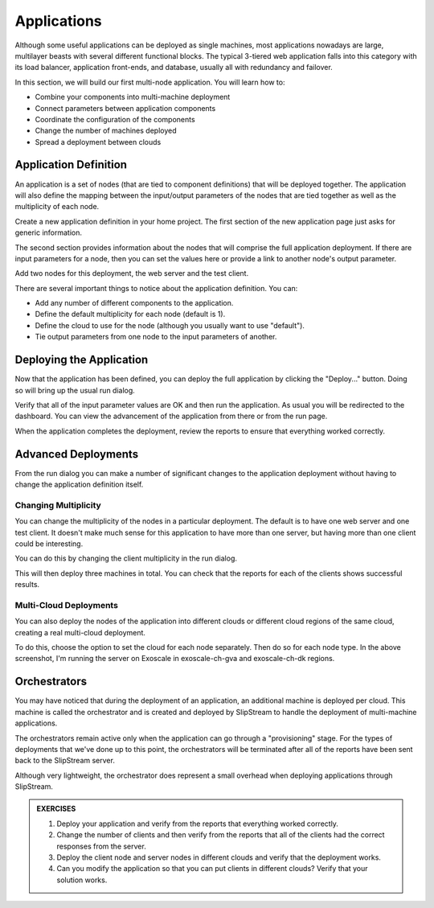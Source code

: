 Applications
============

Although some useful applications can be deployed as single machines,
most applications nowadays are large, multilayer beasts with several
different functional blocks. The typical 3-tiered web application
falls into this category with its load balancer, application
front-ends, and database, usually all with redundancy and failover.

In this section, we will build our first multi-node application.  You
will learn how to:

- Combine your components into multi-machine deployment
- Connect parameters between application components
- Coordinate the configuration of the components
- Change the number of machines deployed
- Spread a deployment between clouds

Application Definition
----------------------

An application is a set of nodes (that are tied to component
definitions) that will be deployed together. The application will also
define the mapping between the input/output parameters of the nodes
that are tied together as well as the multiplicity of each node.

Create a new application definition in your home project.
The first section of the new application page just asks for generic
information.

.. image:: images/screenshots/app-summary.png
   :alt: New Deployment Page
   :width: 70%
   :align: center

The second section provides information about the nodes that will
comprise the full application deployment. If there are input parameters
for a node, then you can set the values here or provide a link to
another node's output parameter.

Add two nodes for this deployment, the web server and the test client.

.. image:: images/screenshots/app-nodes.png
   :alt: Components in Application
   :width: 70%
   :align: center

There are several important things to notice about the application
definition.  You can:

- Add any number of different components to the application.
- Define the default multiplicity for each node (default is 1).
- Define the cloud to use for the node (although you usually want to
  use "default").
- Tie output parameters from one node to the input parameters of
  another.

Deploying the Application
-------------------------

Now that the application has been defined, you can deploy the full
application by clicking the "Deploy..." button.  Doing so will bring
up the usual run dialog.

.. image:: images/screenshots/app-run-dialog.png
   :alt: Components in Application
   :width: 70%
   :align: center

Verify that all of the input parameter values are OK and then run the
application.  As usual you will be redirected to the dashboard.  You
can view the advancement of the application from there or from the run
page.

When the application completes the deployment, review the reports to
ensure that everything worked correctly.

Advanced Deployments
--------------------

From the run dialog you can make a number of significant changes to
the application deployment without having to change the application
definition itself.

Changing Multiplicity
~~~~~~~~~~~~~~~~~~~~~

You can change the multiplicity of the nodes in a particular
deployment.  The default is to have one web server and one test
client.  It doesn't make much sense for this application to have more
than one server, but having more than one client could be interesting.

You can do this by changing the client multiplicity in the run
dialog.

.. image:: images/screenshots/app-change-mult.png
   :alt: Change the Client Multiplicity
   :width: 70%
   :align: center

This will then deploy three machines in total.  You can check that the
reports for each of the clients shows successful results.

Multi-Cloud Deployments
~~~~~~~~~~~~~~~~~~~~~~~

You can also deploy the nodes of the application into different clouds or
different cloud regions of the same cloud, creating a real multi-cloud
deployment.

.. image:: images/screenshots/app-multi-cloud.png
   :alt: Multi-Cloud Deployment
   :width: 70%
   :align: center

To do this, choose the option to set the cloud for each node
separately.  Then do so for each node type.  In the above screenshot,
I'm running the server on Exoscale in exoscale-ch-gva and exoscale-ch-dk
regions.

Orchestrators
-------------

You may have noticed that during the deployment of an application, an
additional machine is deployed per cloud.  This machine is called the
orchestrator and is created and deployed by SlipStream to handle the
deployment of multi-machine applications.

The orchestrators remain active only when the application can go
through a "provisioning" stage.  For the types of deployments that
we've done up to this point, the orchestrators will be terminated
after all of the reports have been sent back to the SlipStream
server.

Although very lightweight, the orchestrator does represent a small
overhead when deploying applications through SlipStream.


.. admonition:: EXERCISES

   1. Deploy your application and verify from the reports that
      everything worked correctly.
   2. Change the number of clients and then verify from the reports
      that all of the clients had the correct responses from the
      server.
   3. Deploy the client node and server nodes in different clouds and
      verify that the deployment works.
   4. Can you modify the application so that you can put clients in
      different clouds?  Verify that your solution works.
